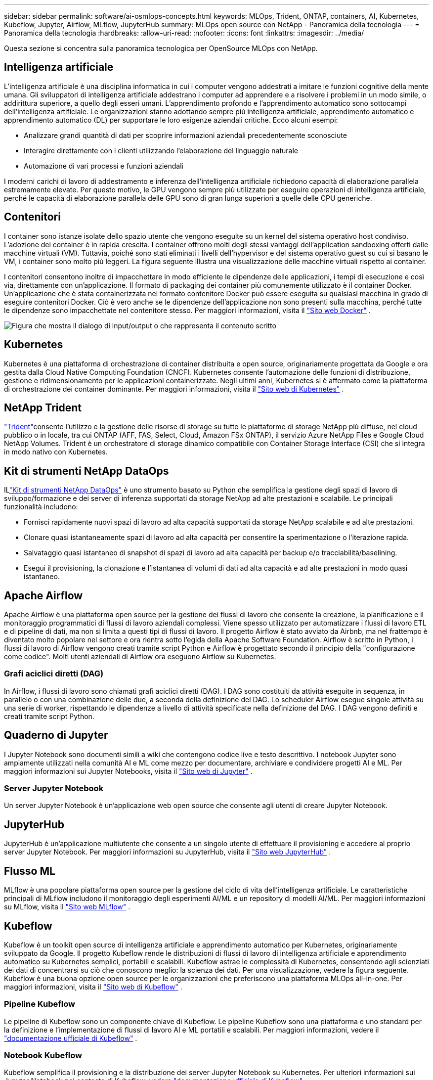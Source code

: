 ---
sidebar: sidebar 
permalink: software/ai-osmlops-concepts.html 
keywords: MLOps, Trident, ONTAP, containers, AI, Kubernetes, Kubeflow, Jupyter, Airflow, MLflow, JupyterHub 
summary: MLOps open source con NetApp - Panoramica della tecnologia 
---
= Panoramica della tecnologia
:hardbreaks:
:allow-uri-read: 
:nofooter: 
:icons: font
:linkattrs: 
:imagesdir: ../media/


[role="lead"]
Questa sezione si concentra sulla panoramica tecnologica per OpenSource MLOps con NetApp.



== Intelligenza artificiale

L'intelligenza artificiale è una disciplina informatica in cui i computer vengono addestrati a imitare le funzioni cognitive della mente umana.  Gli sviluppatori di intelligenza artificiale addestrano i computer ad apprendere e a risolvere i problemi in un modo simile, o addirittura superiore, a quello degli esseri umani.  L'apprendimento profondo e l'apprendimento automatico sono sottocampi dell'intelligenza artificiale.  Le organizzazioni stanno adottando sempre più intelligenza artificiale, apprendimento automatico e apprendimento automatico (DL) per supportare le loro esigenze aziendali critiche.  Ecco alcuni esempi:

* Analizzare grandi quantità di dati per scoprire informazioni aziendali precedentemente sconosciute
* Interagire direttamente con i clienti utilizzando l'elaborazione del linguaggio naturale
* Automazione di vari processi e funzioni aziendali


I moderni carichi di lavoro di addestramento e inferenza dell'intelligenza artificiale richiedono capacità di elaborazione parallela estremamente elevate.  Per questo motivo, le GPU vengono sempre più utilizzate per eseguire operazioni di intelligenza artificiale, perché le capacità di elaborazione parallela delle GPU sono di gran lunga superiori a quelle delle CPU generiche.



== Contenitori

I container sono istanze isolate dello spazio utente che vengono eseguite su un kernel del sistema operativo host condiviso.  L'adozione dei container è in rapida crescita.  I container offrono molti degli stessi vantaggi dell'application sandboxing offerti dalle macchine virtuali (VM).  Tuttavia, poiché sono stati eliminati i livelli dell'hypervisor e del sistema operativo guest su cui si basano le VM, i container sono molto più leggeri.  La figura seguente illustra una visualizzazione delle macchine virtuali rispetto ai container.

I contenitori consentono inoltre di impacchettare in modo efficiente le dipendenze delle applicazioni, i tempi di esecuzione e così via, direttamente con un'applicazione.  Il formato di packaging dei container più comunemente utilizzato è il container Docker.  Un'applicazione che è stata containerizzata nel formato contenitore Docker può essere eseguita su qualsiasi macchina in grado di eseguire contenitori Docker.  Ciò è vero anche se le dipendenze dell'applicazione non sono presenti sulla macchina, perché tutte le dipendenze sono impacchettate nel contenitore stesso.  Per maggiori informazioni, visita il https://www.docker.com["Sito web Docker"^] .

image:aicp-002.png["Figura che mostra il dialogo di input/output o che rappresenta il contenuto scritto"]



== Kubernetes

Kubernetes è una piattaforma di orchestrazione di container distribuita e open source, originariamente progettata da Google e ora gestita dalla Cloud Native Computing Foundation (CNCF).  Kubernetes consente l'automazione delle funzioni di distribuzione, gestione e ridimensionamento per le applicazioni containerizzate.  Negli ultimi anni, Kubernetes si è affermato come la piattaforma di orchestrazione dei container dominante.  Per maggiori informazioni, visita il https://kubernetes.io["Sito web di Kubernetes"^] .



== NetApp Trident

link:https://docs.netapp.com/us-en/trident/index.html["Trident"^]consente l'utilizzo e la gestione delle risorse di storage su tutte le piattaforme di storage NetApp più diffuse, nel cloud pubblico o in locale, tra cui ONTAP (AFF, FAS, Select, Cloud, Amazon FSx ONTAP), il servizio Azure NetApp Files e Google Cloud NetApp Volumes.  Trident è un orchestratore di storage dinamico compatibile con Container Storage Interface (CSI) che si integra in modo nativo con Kubernetes.



== Kit di strumenti NetApp DataOps

ILlink:https://github.com/NetApp/netapp-dataops-toolkit["Kit di strumenti NetApp DataOps"^] è uno strumento basato su Python che semplifica la gestione degli spazi di lavoro di sviluppo/formazione e dei server di inferenza supportati da storage NetApp ad alte prestazioni e scalabile.  Le principali funzionalità includono:

* Fornisci rapidamente nuovi spazi di lavoro ad alta capacità supportati da storage NetApp scalabile e ad alte prestazioni.
* Clonare quasi istantaneamente spazi di lavoro ad alta capacità per consentire la sperimentazione o l'iterazione rapida.
* Salvataggio quasi istantaneo di snapshot di spazi di lavoro ad alta capacità per backup e/o tracciabilità/baselining.
* Esegui il provisioning, la clonazione e l'istantanea di volumi di dati ad alta capacità e ad alte prestazioni in modo quasi istantaneo.




== Apache Airflow

Apache Airflow è una piattaforma open source per la gestione dei flussi di lavoro che consente la creazione, la pianificazione e il monitoraggio programmatici di flussi di lavoro aziendali complessi.  Viene spesso utilizzato per automatizzare i flussi di lavoro ETL e di pipeline di dati, ma non si limita a questi tipi di flussi di lavoro.  Il progetto Airflow è stato avviato da Airbnb, ma nel frattempo è diventato molto popolare nel settore e ora rientra sotto l'egida della Apache Software Foundation.  Airflow è scritto in Python, i flussi di lavoro di Airflow vengono creati tramite script Python e Airflow è progettato secondo il principio della "configurazione come codice".  Molti utenti aziendali di Airflow ora eseguono Airflow su Kubernetes.



=== Grafi aciclici diretti (DAG)

In Airflow, i flussi di lavoro sono chiamati grafi aciclici diretti (DAG).  I DAG sono costituiti da attività eseguite in sequenza, in parallelo o con una combinazione delle due, a seconda della definizione del DAG.  Lo scheduler Airflow esegue singole attività su una serie di worker, rispettando le dipendenze a livello di attività specificate nella definizione del DAG.  I DAG vengono definiti e creati tramite script Python.



== Quaderno di Jupyter

I Jupyter Notebook sono documenti simili a wiki che contengono codice live e testo descrittivo.  I notebook Jupyter sono ampiamente utilizzati nella comunità AI e ML come mezzo per documentare, archiviare e condividere progetti AI e ML.  Per maggiori informazioni sui Jupyter Notebooks, visita il http://www.jupyter.org/["Sito web di Jupyter"^] .



=== Server Jupyter Notebook

Un server Jupyter Notebook è un'applicazione web open source che consente agli utenti di creare Jupyter Notebook.



== JupyterHub

JupyterHub è un'applicazione multiutente che consente a un singolo utente di effettuare il provisioning e accedere al proprio server Jupyter Notebook.  Per maggiori informazioni su JupyterHub, visita il https://jupyter.org/hub["Sito web JupyterHub"^] .



== Flusso ML

MLflow è una popolare piattaforma open source per la gestione del ciclo di vita dell'intelligenza artificiale.  Le caratteristiche principali di MLflow includono il monitoraggio degli esperimenti AI/ML e un repository di modelli AI/ML.  Per maggiori informazioni su MLflow, visita il https://www.mlflow.org/["Sito web MLflow"^] .



== Kubeflow

Kubeflow è un toolkit open source di intelligenza artificiale e apprendimento automatico per Kubernetes, originariamente sviluppato da Google.  Il progetto Kubeflow rende le distribuzioni di flussi di lavoro di intelligenza artificiale e apprendimento automatico su Kubernetes semplici, portabili e scalabili.  Kubeflow astrae le complessità di Kubernetes, consentendo agli scienziati dei dati di concentrarsi su ciò che conoscono meglio: la scienza dei dati.  Per una visualizzazione, vedere la figura seguente.  Kubeflow è una buona opzione open source per le organizzazioni che preferiscono una piattaforma MLOps all-in-one.  Per maggiori informazioni, visita il http://www.kubeflow.org/["Sito web di Kubeflow"^] .



=== Pipeline Kubeflow

Le pipeline di Kubeflow sono un componente chiave di Kubeflow.  Le pipeline Kubeflow sono una piattaforma e uno standard per la definizione e l'implementazione di flussi di lavoro AI e ML portatili e scalabili. Per maggiori informazioni, vedere il https://www.kubeflow.org/docs/components/pipelines/["documentazione ufficiale di Kubeflow"^] .



=== Notebook Kubeflow

Kubeflow semplifica il provisioning e la distribuzione dei server Jupyter Notebook su Kubernetes.  Per ulteriori informazioni sui Jupyter Notebook nel contesto di Kubeflow, vedere https://www.kubeflow.org/docs/components/notebooks/overview/["documentazione ufficiale di Kubeflow"^] .



=== Katib

Katib è un progetto nativo di Kubernetes per l'apprendimento automatico automatizzato (AutoML).  Katib supporta la sintonizzazione degli iperparametri, l'arresto anticipato e la ricerca dell'architettura neurale (NAS).  Katib è un progetto indipendente dai framework di apprendimento automatico (ML).  Può ottimizzare gli iperparametri delle applicazioni scritte in qualsiasi linguaggio scelto dall'utente e supporta in modo nativo molti framework ML, come TensorFlow, MXNet, PyTorch, XGBoost e altri.  Katib supporta molti algoritmi AutoML diversi, come l'ottimizzazione bayesiana, gli stimatori dell'albero di Parzen, la ricerca casuale, la strategia di evoluzione dell'adattamento della matrice di covarianza, l'iperbanda, la ricerca efficiente dell'architettura neurale, la ricerca dell'architettura differenziabile e molti altri.  Per ulteriori informazioni sui Jupyter Notebook nel contesto di Kubeflow, vedere https://www.kubeflow.org/docs/components/katib/overview/["documentazione ufficiale di Kubeflow"^] .



== NetApp ONTAP

ONTAP 9, l'ultima generazione di software di gestione dello storage di NetApp, consente alle aziende di modernizzare l'infrastruttura e passare a un data center pronto per il cloud.  Sfruttando le funzionalità di gestione dei dati leader del settore, ONTAP consente la gestione e la protezione dei dati con un unico set di strumenti, indipendentemente da dove risiedano.  È inoltre possibile spostare liberamente i dati ovunque siano necessari: edge, core o cloud.  ONTAP 9 include numerose funzionalità che semplificano la gestione dei dati, accelerano e proteggono i dati critici e abilitano le funzionalità infrastrutturali di nuova generazione nelle architetture cloud ibride.



=== Semplificare la gestione dei dati

La gestione dei dati è fondamentale per le operazioni IT aziendali e per gli scienziati dei dati, in modo che vengano utilizzate risorse appropriate per le applicazioni di intelligenza artificiale e per la formazione di set di dati di intelligenza artificiale/apprendimento automatico.  Le seguenti informazioni aggiuntive sulle tecnologie NetApp esulano dall'ambito di questa convalida, ma potrebbero essere rilevanti a seconda della distribuzione.

Il software di gestione dati ONTAP include le seguenti funzionalità per semplificare e snellire le operazioni e ridurre i costi operativi totali:

* Compattazione dei dati in linea e deduplicazione estesa.  La compattazione dei dati riduce lo spazio sprecato all'interno dei blocchi di archiviazione, mentre la deduplicazione aumenta significativamente la capacità effettiva.  Ciò vale sia per i dati archiviati localmente sia per i dati archiviati a livelli nel cloud.
* Qualità del servizio minima, massima e adattiva (AQoS).  I controlli granulari della qualità del servizio (QoS) aiutano a mantenere i livelli di prestazioni per le applicazioni critiche in ambienti altamente condivisi.
* NetApp FabricPool.  Fornisce la suddivisione automatica dei dati inattivi in opzioni di archiviazione cloud pubbliche e private, tra cui Amazon Web Services (AWS), Azure e la soluzione di archiviazione NetApp StorageGRID .  Per ulteriori informazioni su FabricPool, vedere https://www.netapp.com/pdf.html?item=/media/17239-tr4598pdf.pdf["TR-4598: Buone pratiche FabricPool"^] .




=== Accelerare e proteggere i dati

ONTAP garantisce livelli superiori di prestazioni e protezione dei dati ed estende queste capacità nei seguenti modi:

* Prestazioni e latenza più bassa.  ONTAP offre la massima capacità di trasmissione possibile con la minima latenza possibile.
* Protezione dei dati.  ONTAP offre funzionalità integrate di protezione dei dati con gestione comune su tutte le piattaforme.
* Crittografia del volume NetApp (NVE).  ONTAP offre la crittografia nativa a livello di volume con supporto sia per la gestione delle chiavi integrate che per quella esterna.
* Multitenancy e autenticazione multifattore.  ONTAP consente la condivisione delle risorse infrastrutturali con i massimi livelli di sicurezza.




=== Infrastruttura a prova di futuro

ONTAP aiuta a soddisfare le esigenze aziendali più esigenti e in continua evoluzione grazie alle seguenti funzionalità:

* Scalabilità fluida e operazioni senza interruzioni.  ONTAP supporta l'aggiunta non distruttiva di capacità ai controller esistenti e ai cluster scalabili.  I clienti possono passare alle tecnologie più recenti senza costose migrazioni di dati o interruzioni.
* Connessione cloud.  ONTAP è il software di gestione dello storage più connesso al cloud, con opzioni per lo storage definito dal software e istanze cloud native in tutti i cloud pubblici.
* Integrazione con applicazioni emergenti.  ONTAP offre servizi dati di livello aziendale per piattaforme e applicazioni di nuova generazione, come veicoli autonomi, città intelligenti e Industria 4.0, utilizzando la stessa infrastruttura che supporta le app aziendali esistenti.




== Copie snapshot NetApp

Una copia Snapshot NetApp è un'immagine di un volume, di sola lettura e in un determinato momento.  L'immagine consuma uno spazio di archiviazione minimo e comporta un sovraccarico di prestazioni trascurabile, poiché registra solo le modifiche apportate ai file creati dopo l'ultima copia Snapshot, come illustrato nella figura seguente.

Le copie snapshot devono la loro efficienza alla tecnologia di virtualizzazione dello storage ONTAP di base, Write Anywhere File Layout (WAFL).  Come un database, WAFL utilizza i metadati per puntare ai blocchi di dati effettivi sul disco.  Tuttavia, a differenza di un database, WAFL non sovrascrive i blocchi esistenti.  Scrive i dati aggiornati in un nuovo blocco e modifica i metadati.  Le copie Snapshot sono così efficienti perché ONTAP fa riferimento ai metadati quando crea una copia Snapshot, anziché copiare blocchi di dati.  In questo modo si elimina il tempo di ricerca impiegato da altri sistemi per individuare i blocchi da copiare, nonché il costo della copia stessa.

È possibile utilizzare una copia Snapshot per recuperare singoli file o LUN oppure per ripristinare l'intero contenuto di un volume.  ONTAP confronta le informazioni del puntatore nella copia Snapshot con i dati sul disco per ricostruire l'oggetto mancante o danneggiato, senza tempi di inattività o costi significativi in termini di prestazioni.

image:aicp-004.png["Figura che mostra il dialogo di input/output o che rappresenta il contenuto scritto"]



== Tecnologia NetApp FlexClone

La tecnologia NetApp FlexClone fa riferimento ai metadati Snapshot per creare copie scrivibili e puntuali di un volume.  Le copie condividono blocchi di dati con i loro genitori, senza consumare spazio di archiviazione, se non quello necessario per i metadati, finché le modifiche non vengono scritte sulla copia, come illustrato nella figura seguente.  Mentre le copie tradizionali possono richiedere minuti o addirittura ore per essere create, il software FlexClone consente di copiare anche i set di dati più grandi in modo quasi istantaneo.  Ciò lo rende ideale per le situazioni in cui sono necessarie più copie di set di dati identici (ad esempio, un'area di lavoro di sviluppo) o copie temporanee di un set di dati (per testare un'applicazione rispetto a un set di dati di produzione).

image:aicp-005.png["Figura che mostra il dialogo di input/output o che rappresenta il contenuto scritto"]



== Tecnologia di replicazione dei dati NetApp SnapMirror

Il software NetApp SnapMirror è una soluzione di replica unificata conveniente e facile da usare nell'intero data fabric.  Replica i dati ad alta velocità su LAN o WAN.  Offre un'elevata disponibilità dei dati e una rapida replicazione dei dati per applicazioni di tutti i tipi, comprese le applicazioni aziendali critiche in ambienti sia virtuali che tradizionali.  Quando si replicano i dati su uno o più sistemi di storage NetApp e si aggiornano continuamente i dati secondari, i dati vengono mantenuti aggiornati e sono disponibili ogni volta che ne hai bisogno.  Non sono richiesti server di replicazione esterni.  Per un esempio di architettura che sfrutta la tecnologia SnapMirror , vedere la figura seguente.

Il software SnapMirror sfrutta l'efficienza di archiviazione NetApp ONTAP inviando sulla rete solo i blocchi modificati.  Il software SnapMirror utilizza anche la compressione di rete integrata per accelerare i trasferimenti di dati e ridurre l'utilizzo della larghezza di banda di rete fino al 70%.  Grazie alla tecnologia SnapMirror , è possibile sfruttare un flusso di dati di replica sottile per creare un singolo repository che gestisce sia il mirror attivo sia le copie point-in-time precedenti, riducendo il traffico di rete fino al 50%.



== Copia e sincronizzazione NetApp BlueXP

link:https://bluexp.netapp.com/cloud-sync-service["BlueXP Copia e Sincronizza"^]è un servizio NetApp per la sincronizzazione rapida e sicura dei dati.  Che tu debba trasferire file tra condivisioni file NFS o SMB locali, NetApp StorageGRID, NetApp ONTAP S3, Google Cloud NetApp Volumes, Azure NetApp Files, AWS S3, AWS EFS, Azure Blob, Google Cloud Storage o IBM Cloud Object Storage, BlueXP Copy and Sync sposta i file dove ti servono in modo rapido e sicuro.

Una volta trasferiti, i dati saranno completamente disponibili per l'uso sia sulla sorgente che sulla destinazione.  BlueXP Copy and Sync può sincronizzare i dati su richiesta quando viene attivato un aggiornamento oppure sincronizzare i dati in modo continuo in base a una pianificazione predefinita.  In ogni caso, BlueXP Copy and Sync sposta solo i delta, riducendo al minimo il tempo e il denaro spesi per la replicazione dei dati.

BlueXP Copy and Sync è uno strumento software as a service (SaaS) estremamente semplice da configurare e utilizzare.  I trasferimenti di dati attivati da BlueXP Copy and Sync vengono eseguiti da broker di dati.  I broker di dati BlueXP Copy and Sync possono essere distribuiti su AWS, Azure, Google Cloud Platform o in locale.



== NetApp XCP

link:https://xcp.netapp.com/["NetApp XCP"^]è un software basato su client per migrazioni di dati da NetApp a NetApp e da NetApp a NetApp e per analisi del file system.  XCP è progettato per scalare e raggiungere le massime prestazioni utilizzando tutte le risorse di sistema disponibili per gestire set di dati di grandi volumi e migrazioni ad alte prestazioni.  XCP ti aiuta ad ottenere una visibilità completa del file system con la possibilità di generare report.



== Volumi NetApp ONTAP FlexGroup

Un set di dati di addestramento può essere una raccolta di potenzialmente miliardi di file.  I file possono contenere testo, audio, video e altre forme di dati non strutturati che devono essere archiviati ed elaborati per poter essere letti in parallelo.  Il sistema di archiviazione deve memorizzare un gran numero di file di piccole dimensioni e deve leggere tali file in parallelo per l'I/O sequenziale e casuale.

Un volume FlexGroup è un singolo spazio dei nomi che comprende più volumi membri costituenti, come mostrato nella figura seguente.  Dal punto di vista di un amministratore di storage, un volume FlexGroup viene gestito e si comporta come un FlexVol volume NetApp FlexVol.  I file in un volume FlexGroup vengono assegnati ai singoli volumi membri e non vengono distribuiti tra volumi o nodi.  Abilitano le seguenti funzionalità:

* I volumi FlexGroup forniscono diversi petabyte di capacità e una latenza bassa e prevedibile per carichi di lavoro con metadati elevati.
* Supportano fino a 400 miliardi di file nello stesso namespace.
* Supportano operazioni parallelizzate nei carichi di lavoro NAS su CPU, nodi, aggregati e volumi FlexVol costituenti.


image:aicp-007.png["Figura che mostra il dialogo di input/output o che rappresenta il contenuto scritto"]
